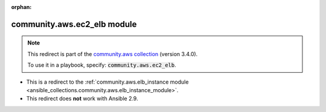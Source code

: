 
.. Document meta

:orphan:

.. Anchors

.. _ansible_collections.community.aws.ec2_elb_module:

.. Title

community.aws.ec2_elb module
++++++++++++++++++++++++++++

.. Collection note

.. note::
    This redirect is part of the `community.aws collection <https://galaxy.ansible.com/community/aws>`_ (version 3.4.0).

    To use it in a playbook, specify: :code:`community.aws.ec2_elb`.

- This is a redirect to the :ref:`community.aws.elb_instance module <ansible_collections.community.aws.elb_instance_module>`.
- This redirect does **not** work with Ansible 2.9.
